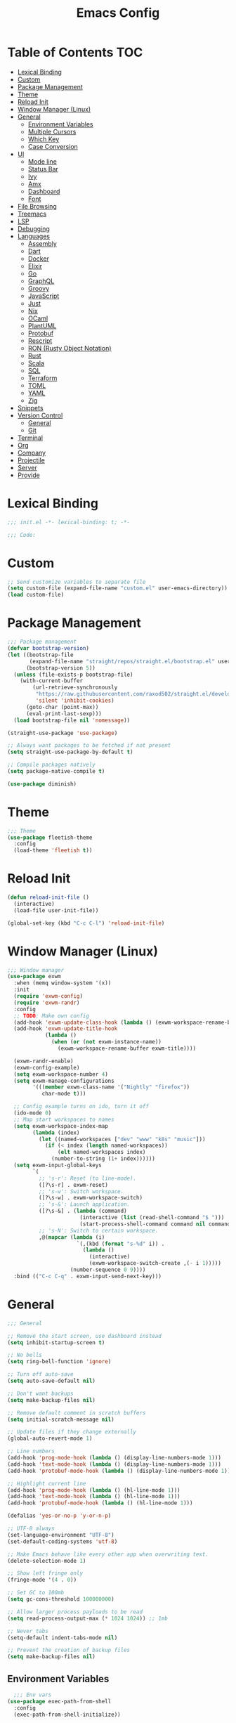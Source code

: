 #+TITLE: Emacs Config
#+PROPERTY: header-args :tangle "init.el"

* Table of Contents :TOC:
- [[#lexical-binding][Lexical Binding]]
- [[#custom][Custom]]
- [[#package-management][Package Management]]
- [[#theme][Theme]]
- [[#reload-init][Reload Init]]
- [[#window-manager-linux][Window Manager (Linux)]]
- [[#general][General]]
  - [[#environment-variables][Environment Variables]]
  - [[#multiple-cursors][Multiple Cursors]]
  - [[#which-key][Which Key]]
  - [[#case-conversion][Case Conversion]]
- [[#ui][UI]]
  - [[#mode-line][Mode line]]
  - [[#status-bar][Status Bar]]
  - [[#ivy][Ivy]]
  - [[#amx][Amx]]
  - [[#dashboard][Dashboard]]
  - [[#font][Font]]
- [[#file-browsing][File Browsing]]
- [[#treemacs][Treemacs]]
- [[#lsp][LSP]]
- [[#debugging][Debugging]]
- [[#languages][Languages]]
  - [[#assembly][Assembly]]
  - [[#dart][Dart]]
  - [[#docker][Docker]]
  - [[#elixir][Elixir]]
  - [[#go][Go]]
  - [[#graphql][GraphQL]]
  - [[#groovy][Groovy]]
  - [[#javascript][JavaScript]]
  - [[#just][Just]]
  - [[#nix][Nix]]
  - [[#ocaml][OCaml]]
  - [[#plantuml][PlantUML]]
  - [[#protobuf][Protobuf]]
  - [[#rescript][Rescript]]
  - [[#ron-rusty-object-notation][RON (Rusty Object Notation)]]
  - [[#rust][Rust]]
  - [[#scala][Scala]]
  - [[#sql][SQL]]
  - [[#terraform][Terraform]]
  - [[#toml][TOML]]
  - [[#yaml][YAML]]
  - [[#zig][Zig]]
- [[#snippets][Snippets]]
- [[#version-control][Version Control]]
  - [[#general][General]]
  - [[#git][Git]]
- [[#terminal][Terminal]]
- [[#org][Org]]
- [[#company][Company]]
- [[#projectile][Projectile]]
- [[#server][Server]]
- [[#provide][Provide]]

* Lexical Binding

#+BEGIN_SRC emacs-lisp
;;; init.el -*- lexical-binding: t; -*-

;;; Code:
#+END_SRC

* Custom

#+BEGIN_SRC emacs-lisp
;; Send customize variables to separate file
(setq custom-file (expand-file-name "custom.el" user-emacs-directory))
(load custom-file)
#+END_SRC

* Package Management

#+BEGIN_SRC emacs-lisp
;;; Package management
(defvar bootstrap-version)
(let ((bootstrap-file
       (expand-file-name "straight/repos/straight.el/bootstrap.el" user-emacs-directory))
      (bootstrap-version 5))
  (unless (file-exists-p bootstrap-file)
    (with-current-buffer
        (url-retrieve-synchronously
         "https://raw.githubusercontent.com/raxod502/straight.el/develop/install.el"
         'silent 'inhibit-cookies)
      (goto-char (point-max))
      (eval-print-last-sexp)))
  (load bootstrap-file nil 'nomessage))

(straight-use-package 'use-package)

;; Always want packages to be fetched if not present
(setq straight-use-package-by-default t)

;; Compile packages natively
(setq package-native-compile t)

(use-package diminish)
#+END_SRC

* Theme

#+BEGIN_SRC emacs-lisp
;;; Theme
(use-package fleetish-theme
  :config
  (load-theme 'fleetish t))
#+END_SRC

* Reload Init
#+BEGIN_SRC emacs-lisp
(defun reload-init-file ()
  (interactive)
  (load-file user-init-file))

(global-set-key (kbd "C-c C-l") 'reload-init-file)
#+END_SRC

* Window Manager (Linux)

#+BEGIN_SRC emacs-lisp
;;; Window manager
(use-package exwm
  :when (memq window-system '(x))
  :init
  (require 'exwm-config)
  (require 'exwm-randr)
  :config
  ;; TODO: Make own config
  (add-hook 'exwm-update-class-hook (lambda () (exwm-workspace-rename-buffer exwm-class-name)))
  (add-hook 'exwm-update-title-hook
            (lambda ()
              (when (or (not exwm-instance-name))
                (exwm-workspace-rename-buffer exwm-title))))

  (exwm-randr-enable)
  (exwm-config-example)
  (setq exwm-workspace-number 4)
  (setq exwm-manage-configurations
        '(((member exwm-class-name '("Nightly" "firefox"))
           char-mode t)))

  ;; Config example turns on ido, turn it off
  (ido-mode 0)
  ;; Map start workspaces to names
  (setq exwm-workspace-index-map
        (lambda (index)
          (let ((named-workspaces ["dev" "www" "k8s" "music"]))
            (if (< index (length named-workspaces))
                (elt named-workspaces index)
              (number-to-string (1+ index))))))
  (setq exwm-input-global-keys
        `(
          ;; 's-r': Reset (to line-mode).
          ([?\s-r] . exwm-reset)
          ;; 's-w': Switch workspace.
          ([?\s-w] . exwm-workspace-switch)
          ;; 's-&': Launch application.
          ([?\s-&] . (lambda (command)
                       (interactive (list (read-shell-command "$ ")))
                       (start-process-shell-command command nil command)))
          ;; 's-N': Switch to certain workspace.
          ,@(mapcar (lambda (i)
                      `(,(kbd (format "s-%d" i)) .
                        (lambda ()
                          (interactive)
                          (exwm-workspace-switch-create ,(- i 1)))))
                    (number-sequence 0 9))))
  :bind (("C-c C-q" . exwm-input-send-next-key)))
#+END_SRC

* General

#+BEGIN_SRC emacs-lisp
;;; General

;; Remove the start screen, use dashboard instead
(setq inhibit-startup-screen t)

;; No bells
(setq ring-bell-function 'ignore)

;; Turn off auto-save
(setq auto-save-default nil)

;; Don't want backups
(setq make-backup-files nil)

;; Remove default comment in scratch buffers
(setq initial-scratch-message nil)

;; Update files if they change externally
(global-auto-revert-mode 1)

;; Line numbers
(add-hook 'prog-mode-hook (lambda () (display-line-numbers-mode 1)))
(add-hook 'text-mode-hook (lambda () (display-line-numbers-mode 1)))
(add-hook 'protobuf-mode-hook (lambda () (display-line-numbers-mode 1)))

;; Highlight current line
(add-hook 'prog-mode-hook (lambda () (hl-line-mode 1)))
(add-hook 'text-mode-hook (lambda () (hl-line-mode 1)))
(add-hook 'protobuf-mode-hook (lambda () (hl-line-mode 1)))

(defalias 'yes-or-no-p 'y-or-n-p)

;; UTF-8 always
(set-language-environment "UTF-8")
(set-default-coding-systems 'utf-8)

;; Make Emacs behave like every other app when overwriting text.
(delete-selection-mode 1)

;; Show left fringe only
(fringe-mode '(4 . 0))

;; Set GC to 100mb
(setq gc-cons-threshold 100000000)

;; Allow larger process payloads to be read
(setq read-process-output-max (* 1024 1024)) ;; 1mb

;; Never tabs
(setq-default indent-tabs-mode nil)

;; Prevent the creation of backup files
(setq make-backup-files nil)
#+END_SRC

** Environment Variables

#+BEGIN_SRC emacs-lisp
  ;;; Env vars
(use-package exec-path-from-shell
  :config
  (exec-path-from-shell-initialize))
#+END_SRC

** Multiple Cursors

#+BEGIN_SRC emacs-lisp
(use-package multiple-cursors
  :config
  :bind (("C-S-c C-S-c" . mc/edit-lines)
	 ("C->" . mc/mark-next-like-this)
	 ("C-<" . mc/mark-previous-like-this)
	 ("C-c C-<" . mc/mark-all-like-this)))
#+END_SRC

** Which Key

#+BEGIN_SRC emacs-lisp
;;; Which key
(use-package which-key
  :diminish which-key-mode
  :config
  (which-key-mode))
#+END_SRC

** Case Conversion

#+BEGIN_SRC emacs-lisp
(use-package string-inflection
  :bind (("C-c C-n" . string-inflection-java-style-cycle)))
#+END_SRC

* UI

#+BEGIN_SRC emacs-lisp
;; Turn off scroll bars
(scroll-bar-mode -1)

;; Turn off tool bar
(tool-bar-mode -1)

;; Turn off the menu bar
(menu-bar-mode -1)

;; No blinking cursors
(blink-cursor-mode 0)

;; Show cursor coordinates
(column-number-mode 1)

;; Start maximised
(toggle-frame-maximized)
#+END_SRC

#+BEGIN_SRC emacs-lisp
(use-package subword
  :diminish
  :init
  (global-subword-mode +1))
#+END_SRC

#+BEGIN_SRC emacs-lisp
(use-package windmove
  :config
  (windmove-default-keybindings 'super)
  (setq windmove-wrap-around t))

;; Undo/redo layouts
(winner-mode 1)
#+END_SRC

** Mode line

#+BEGIN_SRC emacs-lisp
;; Telephone line
(use-package telephone-line
  :config
  (setq telephone-line-primary-left-separator 'telephone-line-flat
        telephone-line-secondary-left-separator 'telephone-line-flat
        telephone-line-primary-right-separator 'telephone-line-flat
        telephone-line-secondary-right-separator 'telephone-line-flat

        telephone-line-height 36

        telephone-line-lhs '((evil   . (telephone-line-evil-tag-segment))
                             (accent . (telephone-line-vc-segment))
                             (nil    . (telephone-line-minor-mode-segment
                                        telephone-line-buffer-segment)))

        telephone-line-rhs '((nil    . (telephone-line-misc-info-segment))
                             (accent . (telephone-line-major-mode-segment))
                             (evil   . (telephone-line-airline-position-segment))))

  (telephone-line-mode 1))
#+END_SRC

** Status Bar

#+BEGIN_SRC emacs-lisp
(use-package minibuffer-line
  :when (memq window-system '(x))
  :custom-face
  (minibuffer-line ((t (:inherit font-lock-comment-face))))
  :config
  (setq minibuffer-line-refresh-interval 1)
  (setq minibuffer-line-format '((:eval
                                  (let ((time-info (format-time-string "%F %H:%M:%S"))
                                        (batt-info (battery-format "%b%p%%%% (%t)" (funcall battery-status-function))))
                                    (concat time-info " | " batt-info)))))
  (minibuffer-line-mode))
#+END_SRC

** Ivy

#+BEGIN_SRC emacs-lisp
;; Ivy
(use-package ivy
  :diminish ivy-mode
  :config
  (ivy-mode t)
  (setq ivy-initial-inputs-alist nil))

;;; Counsel
(use-package counsel
  :after ivy
  :custom
  (counsel-linux-app-format-function #'counsel-linux-app-format-function-name-only)
  :bind (("M-x" . counsel-M-x)
	 ("C-c r" . counsel-rg)
	 ("C-c e" . counsel-linux-app)))

;; Ivy rich
(use-package ivy-rich
  :config
  (setcdr (assq t ivy-format-functions-alist) #'ivy-format-function-line)
  (ivy-rich-mode 1))

;;; Swiper
(use-package swiper
  :bind (("C-s" . swiper)))
#+END_SRC

** Amx

#+BEGIN_SRC emacs-lisp
;; Amx
(use-package amx
  :after (ivy counsel)
  :custom
  (amx-backend 'auto)
  (amx-save-file (concat user-emacs-directory "amx-items"))
  (amx-history-length 50)
  (amx-show-key-bindings nil)
  :config
  (amx-mode 1))
#+END_SRC

** Dashboard

#+BEGIN_SRC emacs-lisp
(use-package dashboard
  :config
  (setq dashboard-center-content t)
  (setq dashboard-set-footer nil)
  (setq dashboard-startup-banner 'logo)
  (setq dashboard-items '((projects . 5)
			  (recents . 5)))
  (dashboard-setup-startup-hook))
#+END_SRC

** Font

#+BEGIN_SRC emacs-lisp
(set-face-attribute 'default nil :font "Iosevka-13")
(set-frame-font "Iosevka-13" nil t)
#+END_SRC

* File Browsing

Reuse the current dired buffer.

#+BEGIN_SRC emacs-lisp
(use-package dired-single)
#+END_SRC

Collapse single files in nested directories.

#+BEGIN_SRC emacs-lisp
(use-package dired-collapse
  :init
  (dired-collapse-mode 1))
#+END_SRC
* Treemacs

#+BEGIN_SRC emacs-lisp
;;; Treemacs
(use-package treemacs
  :defer t
  :config
  (progn
    (setq treemacs-no-png-images t)

    (treemacs-follow-mode t)
    (treemacs-filewatch-mode t)
    (treemacs-fringe-indicator-mode t)
    (pcase (cons (not (null (executable-find "git")))
		 (not (null treemacs-python-executable)))
      (`(t . t)
       (treemacs-git-mode 'deferred))
      (`(t . _)
       (treemacs-git-mode 'simple))))
  :bind
  (:map global-map
	("M-0"       . treemacs-select-window)
	("C-x t 1"   . treemacs-delete-other-windows)
	("C-x t t"   . treemacs)
	("C-x t B"   . treemacs-bookmark)
	("C-x t C-t" . treemacs-find-file)
	("C-x t M-t" . treemacs-find-tag)))

(use-package treemacs-projectile
  :after treemacs projectile)

(use-package treemacs-magit
  :after treemacs magit)

(use-package lsp-treemacs
  :after lsp treemacs
  :config
  (lsp-treemacs-sync-mode 1))
#+END_SRC

* LSP

#+BEGIN_SRC emacs-lisp
(use-package lsp-mode
  :init
  (setq lsp-keymap-prefix "C-c l")
  :hook
  (c-mode . lsp)
  (c++-mode . lsp)
  (elixir-mode . lsp)
  (go-mode . lsp)
  (java-mode . lsp)
  (nix-mode . lsp)
  (scala-mode . lsp)
  (terraform-mode . lsp)
  (tuareg-mode . lsp)
  (typescript-mode . lsp)
  (yaml-mode . lsp)
  (zig-mode . lsp)
  :config
  (setq lsp-rust-analyzer-server-display-inlay-hints t)
  (setq lsp-enable-snippet nil)
  (setq lsp-headerline-breadcrumb-enable nil)
  (setq lsp-rust-analyzer-cargo-watch-command "clippy")
  (add-to-list 'lsp-file-watch-ignored "[/\\\\]data$")
  (add-to-list 'lsp-file-watch-ignored "[/\\\\].git$")
  (add-to-list 'lsp-file-watch-ignored "[/\\\\].submodules$")
  :bind (("C-c h" . lsp-describe-thing-at-point)))

(use-package lsp-dart)

(use-package lsp-java)

(use-package lsp-ui)

(use-package lsp-ivy)

(use-package eldoc
  :diminish eldoc-mode)
#+END_SRC

* Debugging

#+BEGIN_SRC emacs-lisp
(use-package dap-mode
  :commands dap-debug
  :config
  (require 'dap-go)
  (dap-go-setup)
  (require 'dap-hydra)
  (require 'dap-gdb-lldb)
  (dap-gdb-lldb-setup))
#+END_SRC

* Languages

#+BEGIN_SRC emacs-lisp
;;; Languages

;; Flycheck
(use-package flycheck
  :diminish flycheck-mode
  :config
  (flycheck-mode 1))

(use-package rainbow-delimiters
  :config
  (add-hook 'emacs-lisp-mode-hook 'rainbow-delimiters-mode))

;;; Whitespace
(setq require-final-newline t)
(add-hook 'before-save-hook 'delete-trailing-whitespace)

;;; Parenthesis
(electric-pair-mode 1)
(show-paren-mode 1)

(use-package prettier
  :config
  :bind (("C-c C-p" . prettier-prettify)))
#+END_SRC

** Assembly

#+BEGIN_SRC emacs-lisp
(use-package nasm-mode
  :config
  (add-hook 'asm-mode-hook 'nasm-mode))
#+END_SRC

** Dart

#+BEGIN_SRC emacs-lisp
(use-package dart-mode)
#+END_SRC

** Docker

#+BEGIN_SRC emacs-lisp
(use-package dockerfile-mode)
#+END_SRC

** Elixir


#+BEGIN_SRC emacs-lisp
(use-package elixir-mode)

(add-hook 'elixir-mode-hook
	  (lambda () (add-hook 'before-save-hook 'elixir-format nil t)))
#+END_SRC

** Go

#+BEGIN_SRC emacs-lisp
(use-package go-mode
  :config
  (setq gofmt-command "goimports")
  :hook ((go-mode . flycheck-mode)
	 (before-save . gofmt-before-save)))
#+END_SRC

** GraphQL

#+BEGIN_SRC emacs-lisp
(use-package graphql-mode)
#+END_SRC

** Groovy

#+BEGIN_SRC emacs-lisp
(use-package groovy-mode)
#+END_SRC

** JavaScript

#+BEGIN_SRC emacs-lisp
(use-package tide
  :ensure t
  :after (typescript-mode company flycheck)
  :hook ((typescript-mode . tide-setup)
	 (typescript-mode . tide-hl-identifier-mode)
	 (before-save . tide-format-before-save)
	 (before-save . global-prettier-mode)))
#+END_SRC

** Just

#+BEGIN_SRC emacs-lisp
(use-package just-mode)
#+END_SRC

** Nix

#+BEGIN_SRC emacs-lisp
(use-package nix-mode)
#+END_SRC

** OCaml

#+BEGIN_SRC emacs-lisp
(use-package tuareg)
#+END_SRC

#+BEGIN_SRC emacs-lisp
(use-package dune)
#+END_SRC

#+BEGIN_SRC emacs-lisp
(use-package ocamlformat)
#+END_SRC

** PlantUML

#+BEGIN_SRC emacs-lisp
(use-package plantuml-mode
  :config
  (add-to-list 'auto-mode-alist '("\\.plantuml\\'" . plantuml-mode))
  (add-to-list 'display-buffer-alist '("*PLANTUML Preview*" display-buffer-same-window))
  (setq plantuml-default-exec-mode 'jar))
#+END_SRC

** Protobuf

#+BEGIN_SRC emacs-lisp
(use-package protobuf-mode)
#+END_SRC

** Rescript

#+BEGIN_SRC emacs-lisp
(use-package rescript-mode)
#+END_SRC

** RON (Rusty Object Notation)

#+BEGIN_SRC emacs-lisp
(use-package ron-mode)
#+END_SRC

** Rust

#+BEGIN_SRC emacs-lisp
(use-package rustic
  :mode ("\\.rs$" . rustic-mode)
  :config
  (setq rustic-format-trigger 'on-save)
  (setq rustic-lsp-server 'rust-analyzer)
  (setq rustic-format-display-method 'ignore))

(push 'rustic-clippy flycheck-checkers)
#+END_SRC

** Scala

#+BEGIN_SRC emacs-lisp
(use-package scala-mode
  :interpreter
  ("scala" . scala-mode))

(use-package lsp-metals)
#+END_SRC

** SQL

#+BEGIN_SRC emacs-lisp
(use-package ejc-sql
  :hook (ejc-sql-minor-mode-hook . company-mode)
  :config (use-package ejc-company
	    :ensure nil
	    :after ejc-sql-mode
	    :config (add-to-list (make-local-variable 'company-backends) 'ejc-company-backend)))
#+END_SRC

** Terraform

#+BEGIN_SRC emacs-lisp
(use-package terraform-mode
  :hook (terraform-mode . terraform-format-on-save-mode))
#+END_SRC

** TOML

#+BEGIN_SRC emacs-lisp
(use-package toml-mode
  :hook ((toml-mode . display-line-numbers-mode)))

#+END_SRC

** YAML

#+BEGIN_SRC emacs-lisp
(use-package yaml-mode
  :hook ((yaml-mode . flycheck-mode)
	 (yaml-mode . display-line-numbers-mode)))
#+END_SRC

** Zig

#+BEGIN_SRC emacs-lisp
(use-package zig-mode)
#+END_SRC

* Snippets

#+BEGIN_SRC emacs-lisp
(use-package yasnippet
  :diminish yas-minor-mode
  :config
  (setq yas-verbosity 1)
  (setq yas-wrap-around-region t)
  (yas-reload-all)
  (yas-global-mode))

(use-package yasnippet-snippets)
#+END_SRC

* Version Control

** General

#+BEGIN_SRC emacs-lisp
;; Always follow symlinks
(setq vc-follow-symlinks t)
#+END_SRC

** Git

#+BEGIN_SRC emacs-lisp
;;; Git
(use-package magit
  :config
  (global-set-key (kbd "C-x g") 'magit-status)
  (global-set-key (kbd "C-x M-g") 'magit-dispatch))

(use-package forge
  :after magit
  :config
  (global-set-key (kbd "C-x M-f") 'forge-dispatch))

;; cargo install delta
(use-package magit-delta
  :after magit
  :config
  (add-hook 'magit-mode-hook (lambda () (magit-delta-mode +1))))

;; Syntax highlighting for various git related files
(use-package git-modes)

(use-package diff-hl
  :config
  (global-diff-hl-mode)
  (add-hook 'magit-post-refresh-hook 'diff-hl-magit-post-refresh))
#+END_SRC

* Terminal

#+BEGIN_SRC emacs-lisp
;;; Terminal
(use-package vterm
  :init
  (setq vterm-always-compile-module t)
  :config
  (setq vterm-shell (executable-find "zsh"))
  (setq vterm-max-scrollback 100000)
  (setq vterm-kill-buffer-on-exit t)
  (setq vterm-buffer-name-string "vterm %s"))

(use-package multi-vterm
  :bind (("C-c t" . multi-vterm-project)))

(use-package vterm-toggle
  :bind (("C-x w" . vterm-toggle-cd))
  :config
  (setq vterm-toggle-fullscreen-p nil)
  (setq vterm-toggle-scope 'project)
  (setq vterm-toggle-project-root t)
  (setq vterm-toggle-reset-window-configration-after-exit t)
  (add-to-list 'display-buffer-alist
	       '("^v?term.*"
		 (display-buffer-reuse-window display-buffer-at-bottom)
		 (reusable-frames . visible)
		 (window-height . 0.3))))

;; Copy/paste from the terminal
(use-package xclip
  :when (memq window-system '(x))
  :config
  (xclip-mode 1))
#+END_SRC

* Org

#+BEGIN_SRC emacs-lisp
(require 'org-tempo)

(add-to-list 'org-structure-template-alist '("el" . "src emacs-lisp"))

(use-package toc-org)
#+END_SRC

* Company

#+BEGIN_SRC emacs-lisp

(use-package company
  :diminish company-mode
  :config
  ; No delay in showing suggestions.
  (setq company-idle-delay 0.01)
  ; Show suggestions after entering one character.
  (setq company-minimum-prefix-length 1)
  ; Wrap list around
  (setq company-selection-wrap-around t))

#+END_SRC

* Projectile

#+BEGIN_SRC emacs-lisp
;;; Projectile
(use-package projectile
  :diminish
  :config
  (define-key projectile-mode-map (kbd "s-p") 'projectile-command-map)
  (define-key projectile-mode-map (kbd "C-c p") 'projectile-command-map)
  (projectile-mode +1)
  (setq projectile-completion-system 'ivy)
  (setq projectile-switch-project-action 'projectile-dired)
  (setq projectile-git-submodule-command nil)
  :bind (("C-c p f" . projectile-find-file)))
#+END_SRC

* Server

#+BEGIN_SRC emacs-lisp
(server-start)
#+END_SRC

* Provide

#+BEGIN_SRC emacs-lisp
(provide 'init)
;;; init.el ends here
#+END_SRC
